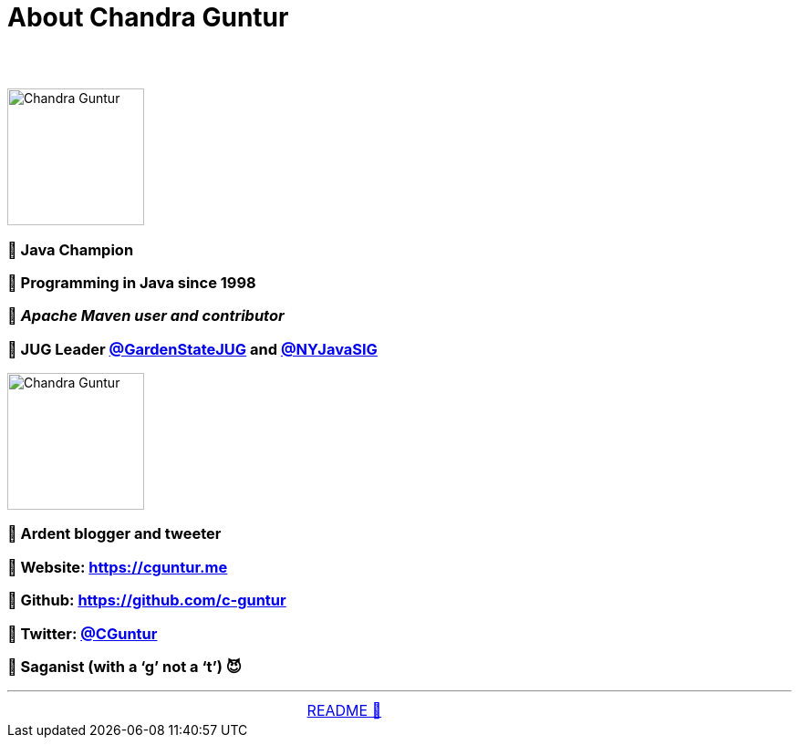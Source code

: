= About Chandra Guntur

== &nbsp;
image::../images/CVG_Mugshot.png[Chandra Guntur, 150, float="right", align="center"]
=== 🔸 Java Champion
=== 🔸 Programming in Java since 1998
=== 🔸 _Apache Maven user and contributor_
=== 🔸 JUG Leader link:https://twitter.com/GardenStateJUG[@GardenStateJUG] and link:https://twitter.com/nyjavasig[@NYJavaSIG]
image::../images/CVG_Caricature.png[Chandra Guntur, 150, float="right", align="center"]
=== 🔸 Ardent blogger and tweeter
=== 🔸 Website: https://cguntur.me
=== 🔸 Github: https://github.com/c-guntur
=== 🔸 Twitter: https://twitter.com/cguntur[@CGuntur]
=== 🔸 Saganist (with a ‘g’ not a ‘t’) 😈

'''

[caption=" ", .center, cols="<40%, ^20%, >40%", width=95%, grid=none, frame=none]
|===
| &nbsp;
| link:../../README.adoc[README 🔼]
| &nbsp;
|===


